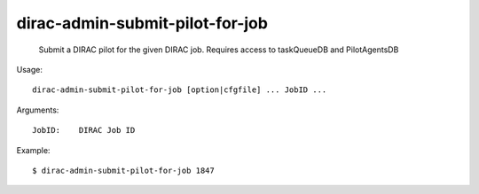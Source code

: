 =======================================
dirac-admin-submit-pilot-for-job
=======================================

  Submit a DIRAC pilot for the given DIRAC job. Requires access to taskQueueDB and PilotAgentsDB

Usage::

  dirac-admin-submit-pilot-for-job [option|cfgfile] ... JobID ...

Arguments::

  JobID:    DIRAC Job ID 

Example::

  $ dirac-admin-submit-pilot-for-job 1847


